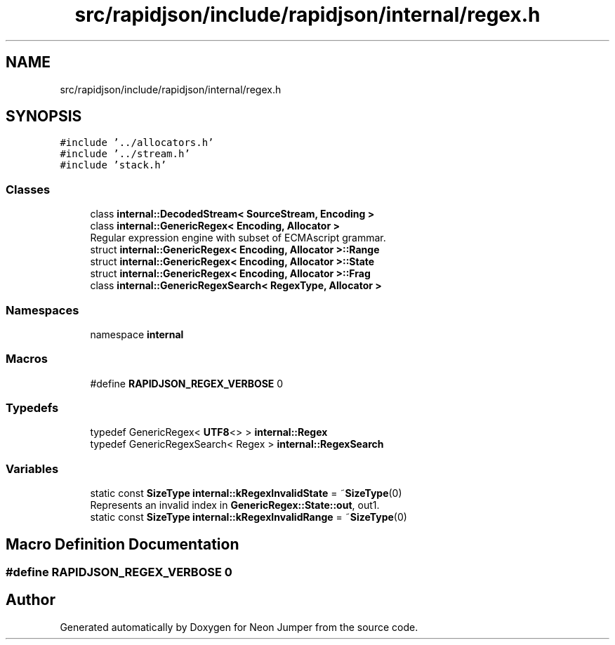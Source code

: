 .TH "src/rapidjson/include/rapidjson/internal/regex.h" 3 "Fri Jan 21 2022" "Neon Jumper" \" -*- nroff -*-
.ad l
.nh
.SH NAME
src/rapidjson/include/rapidjson/internal/regex.h
.SH SYNOPSIS
.br
.PP
\fC#include '\&.\&./allocators\&.h'\fP
.br
\fC#include '\&.\&./stream\&.h'\fP
.br
\fC#include 'stack\&.h'\fP
.br

.SS "Classes"

.in +1c
.ti -1c
.RI "class \fBinternal::DecodedStream< SourceStream, Encoding >\fP"
.br
.ti -1c
.RI "class \fBinternal::GenericRegex< Encoding, Allocator >\fP"
.br
.RI "Regular expression engine with subset of ECMAscript grammar\&. "
.ti -1c
.RI "struct \fBinternal::GenericRegex< Encoding, Allocator >::Range\fP"
.br
.ti -1c
.RI "struct \fBinternal::GenericRegex< Encoding, Allocator >::State\fP"
.br
.ti -1c
.RI "struct \fBinternal::GenericRegex< Encoding, Allocator >::Frag\fP"
.br
.ti -1c
.RI "class \fBinternal::GenericRegexSearch< RegexType, Allocator >\fP"
.br
.in -1c
.SS "Namespaces"

.in +1c
.ti -1c
.RI "namespace \fBinternal\fP"
.br
.in -1c
.SS "Macros"

.in +1c
.ti -1c
.RI "#define \fBRAPIDJSON_REGEX_VERBOSE\fP   0"
.br
.in -1c
.SS "Typedefs"

.in +1c
.ti -1c
.RI "typedef GenericRegex< \fBUTF8\fP<> > \fBinternal::Regex\fP"
.br
.ti -1c
.RI "typedef GenericRegexSearch< Regex > \fBinternal::RegexSearch\fP"
.br
.in -1c
.SS "Variables"

.in +1c
.ti -1c
.RI "static const \fBSizeType\fP \fBinternal::kRegexInvalidState\fP = ~\fBSizeType\fP(0)"
.br
.RI "Represents an invalid index in \fBGenericRegex::State::out\fP, out1\&. "
.ti -1c
.RI "static const \fBSizeType\fP \fBinternal::kRegexInvalidRange\fP = ~\fBSizeType\fP(0)"
.br
.in -1c
.SH "Macro Definition Documentation"
.PP 
.SS "#define RAPIDJSON_REGEX_VERBOSE   0"

.SH "Author"
.PP 
Generated automatically by Doxygen for Neon Jumper from the source code\&.
